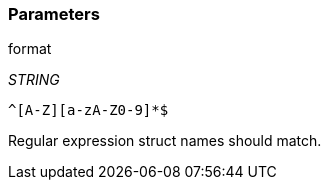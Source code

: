 === Parameters

.format
****
_STRING_

----
^[A-Z][a-zA-Z0-9]*$
----

Regular expression struct names should match.
****

